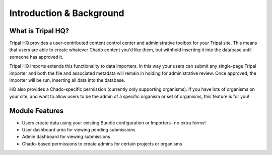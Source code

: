 =========================
Introduction & Background
=========================


What is Tripal HQ?
====================


Tripal HQ provides a user-contributed content control center and administrative toolbox for your Tripal site.  This means that users are able to create whatever Chado content you'd like them, but withhold inserting it into the database until someone has approved it.

Tripal HQ Imports extends this functionality to data importers. In this way your users can submit any single-page Tripal importer and both the file and associated metadata will remain in holding for administrative review. Once approved, the importer will be run, inserting all data into the database.

HQ also provides a Chado-specific permission (currently only supporting organisms).  If you have lots of organisms on your site, and want to allow users to be the admin of a specific organism or set of organisms, this feature is for you!

Module Features
================

* Users create data using your existing Bundle configuration or Importers- no extra forms!
* User dashboard area for viewing pending submissions
* Admin dashboard for viewing submissions
* Chado-based permissions to create admins for certain projects or organisms
